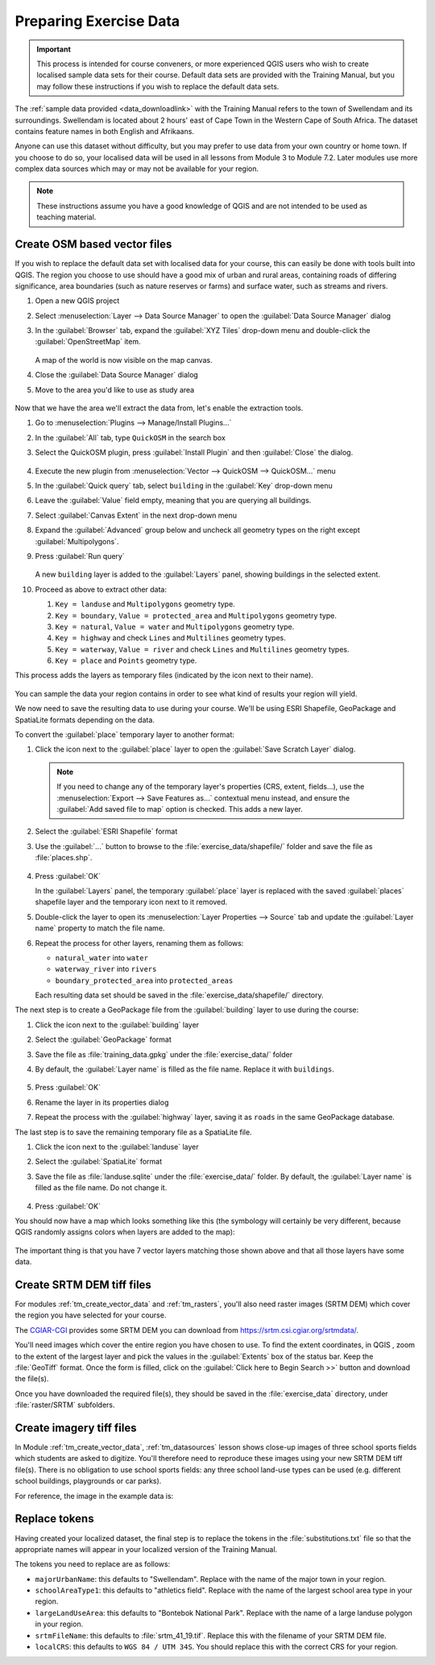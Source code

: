 .. _tm_preparing_data:

Preparing Exercise Data
=======================

.. important:: This process is intended for course conveners, or more experienced
  QGIS users who wish to create localised sample data sets for their course.
  Default data sets are provided with the Training Manual, but you may follow
  these instructions if you wish to replace the default data sets.

The :ref:`sample data provided <data_downloadlink>` with the Training Manual
refers to the town of |majorUrbanName| and its surroundings. |majorUrbanName| is
located about 2 hours' east of Cape Town in the Western Cape of South Africa.
The dataset contains feature names in both English and Afrikaans.

Anyone can use this dataset without difficulty, but you may prefer to use data
from your own country or home town. If you choose to do so, your localised
data will be used in all lessons from Module 3 to Module 7.2. Later modules use
more complex data sources which may or may not be available for your region.

.. note:: These instructions assume you have a good knowledge of QGIS and are
  not intended to be used as teaching material.

Create OSM based vector files
--------------------------------------------------------------------------------

If you wish to replace the default data set with localised data for your course,
this can easily be done with tools built into QGIS. The region you choose to use
should have a good mix of urban and rural areas, containing roads of differing
significance, area boundaries (such as nature reserves or farms) and surface
water, such as streams and rivers.

#. Open a new QGIS project
#. Select :menuselection:`Layer --> Data Source Manager` to open the
   :guilabel:`Data Source Manager` dialog
#. In the :guilabel:`Browser` tab, expand the :guilabel:`XYZ Tiles` drop-down menu
   and double-click the :guilabel:`OpenStreetMap` item.

   .. figure:: img/browser_xyztiles.png
      :align: center
      :scale: 60

   A map of the world is now visible on the map canvas.
#. Close the :guilabel:`Data Source Manager` dialog
#. Move to the area you'd like to use as study area

   .. figure:: img/swellendam_neighborhood.png
      :align: center
      :scale: 60

Now that we have the area we'll extract the data from, let's enable the extraction
tools.

#. Go to :menuselection:`Plugins --> Manage/Install Plugins...`
#. In the :guilabel:`All` tab, type ``QuickOSM`` in the search box
#. Select the QuickOSM plugin, press :guilabel:`Install Plugin` and then :guilabel:`Close`
   the dialog.

   .. figure:: img/quickosm_plugin_download.png
      :align: center

#. Execute the new plugin from :menuselection:`Vector --> QuickOSM --> QuickOSM...` menu
#. In the :guilabel:`Quick query` tab, select ``building`` in the :guilabel:`Key`
   drop-down menu
#. Leave the :guilabel:`Value` field empty, meaning that you are querying all
   buildings.
#. Select :guilabel:`Canvas Extent` in the next drop-down menu
#. Expand the :guilabel:`Advanced` group below and uncheck all
   geometry types on the right except :guilabel:`Multipolygons`.
#. Press :guilabel:`Run query`

   .. figure:: img/building_query_builder.png
      :align: center

   A new ``building`` layer is added to the :guilabel:`Layers` panel, showing
   buildings in the selected extent.
#. Proceed as above to extract other data:

   #. ``Key = landuse`` and ``Multipolygons`` geometry type.
   #. ``Key = boundary``, ``Value = protected_area`` and ``Multipolygons``
      geometry type.
   #. ``Key = natural``, ``Value = water`` and ``Multipolygons`` geometry type.
   #. ``Key = highway`` and check ``Lines`` and ``Multilines`` geometry types.
   #. ``Key = waterway``, ``Value = river`` and check ``Lines`` and ``Multilines``
      geometry types.
   #. ``Key = place`` and ``Points`` geometry type.

This process adds the layers as temporary files (indicated by the
|indicatorMemory| icon next to their name).

.. figure:: img/osm_data_loaded.png
   :align: center

You can sample the data your region contains in order to see what kind of
results your region will yield.

We now need to save the resulting data to use during your
course. We'll be using ESRI Shapefile, GeoPackage and SpatiaLite formats
depending on the data.

To convert the :guilabel:`place` temporary layer to another format:

#. Click the |indicatorMemory| icon next to the :guilabel:`place` layer
   to open the :guilabel:`Save Scratch Layer` dialog.

   .. note:: If you need to change any of the temporary layer's properties (CRS, extent,
     fields...), use the :menuselection:`Export
     --> Save Features as...` contextual menu instead, and ensure the :guilabel:`Add
     saved file to map` option is checked. This adds a new layer.

#. Select the :guilabel:`ESRI Shapefile` format
#. Use the :guilabel:`...` button to browse to the :file:`exercise_data/shapefile/`
   folder and save the file as :file:`places.shp`.

   .. figure:: img/save_osm_place.png
      :align: center

#. Press :guilabel:`OK`

   In the :guilabel:`Layers` panel, the temporary :guilabel:`place` layer is
   replaced with the saved :guilabel:`places` shapefile layer and
   the temporary icon next to it removed.
#. Double-click the layer to open its :menuselection:`Layer Properties -->
   Source` tab and update the :guilabel:`Layer name` property to match the file
   name.

#. Repeat the process for other layers, renaming them as follows:

   * ``natural_water`` into ``water``
   * ``waterway_river`` into ``rivers``
   * ``boundary_protected_area`` into ``protected_areas``

   Each resulting data set should be saved in the :file:`exercise_data/shapefile/`
   directory.

The next step is to create a GeoPackage file from the :guilabel:`building` layer
to use during the course:

#. Click the |indicatorMemory| icon next to the :guilabel:`building` layer
#. Select the :guilabel:`GeoPackage` format
#. Save the file as :file:`training_data.gpkg` under the :file:`exercise_data/`
   folder
#. By default, the :guilabel:`Layer name` is filled as the file name.
   Replace it with ``buildings``.

   .. figure:: img/save_osm_building.png
      :align: center

#. Press :guilabel:`OK`
#. Rename the layer in its properties dialog
#. Repeat the process with the :guilabel:`highway` layer, saving it as ``roads`` in
   the same GeoPackage database.

The last step is to save the remaining temporary file as a SpatiaLite file.

#. Click the |indicatorMemory| icon next to the :guilabel:`landuse` layer
#. Select the :guilabel:`SpatiaLite` format
#. Save the file as :file:`landuse.sqlite` under the :file:`exercise_data/`
   folder. By default, the :guilabel:`Layer name` is filled as the file name.
   Do not change it.

   .. figure:: img/save_osm_landuse.png
      :align: center

#. Press :guilabel:`OK`

You should now have a map which looks something like this (the symbology will
certainly be very different, because QGIS randomly assigns colors when layers
are added to the map):

.. figure:: img/post_osm_import.png
   :align: center

The important thing is that you have 7 vector layers matching those
shown above and that all those layers have some data.

Create SRTM DEM tiff files
--------------------------------------------------------------------------------

For modules :ref:`tm_create_vector_data` and :ref:`tm_rasters`, you'll also need
raster images (SRTM DEM) which cover the region you have selected for your
course.

The `CGIAR-CGI <https://srtm.csi.cgiar.org/>`_ provides some SRTM DEM you can download
from https://srtm.csi.cgiar.org/srtmdata/.

You'll need images which cover the entire region you have chosen to use.
To find the extent coordinates, in QGIS , |zoomToLayer| zoom to the extent of
the largest layer and pick the values in the |extents| :guilabel:`Extents`
box of the status bar.
Keep the :file:`GeoTiff` format. Once the form is filled, click on the
:guilabel:`Click here to Begin Search >>` button and download the file(s).

Once you have downloaded the required file(s), they should be saved in the
:file:`exercise_data` directory, under :file:`raster/SRTM` subfolders.

Create imagery tiff files
--------------------------------------------------------------------------------


In Module :ref:`tm_create_vector_data`, :ref:`tm_datasources` lesson shows
close-up images of three school sports fields
which students are asked to digitize. You'll therefore need to reproduce these
images using your new SRTM DEM tiff file(s). There is no obligation to use school
sports fields: any three school land-use types can be used (e.g. different
school buildings, playgrounds or car parks).

For reference, the image in the example data is:

.. figure:: img/field_outlines.png
   :align: center


Replace tokens
--------------------------------------------------------------------------------

Having created your localized dataset, the final step is to replace the tokens
in the :file:`substitutions.txt` file so that the appropriate names will appear
in your localized version of the Training Manual.

The tokens you need to replace are as follows:

* ``majorUrbanName``: this defaults to "Swellendam". Replace with the name of
  the major town in your region.
* ``schoolAreaType1``: this defaults to "athletics field". Replace with the
  name of the largest school area type in your region.
* ``largeLandUseArea``: this defaults to "Bontebok National Park". Replace
  with the name of a large landuse polygon in your region.
* ``srtmFileName``: this defaults to :file:`srtm_41_19.tif`. Replace this
  with the filename of your SRTM DEM file.
* ``localCRS``: this defaults to ``WGS 84 / UTM 34S``. You should replace
  this with the correct CRS for your region.


.. Substitutions definitions - AVOID EDITING PAST THIS LINE
   This will be automatically updated by the find_set_subst.py script.
   If you need to create a new substitution manually,
   please add it also to the substitutions.txt file in the
   source folder.

.. |extents| image:: /static/common/extents.png
   :width: 1.5em
.. |indicatorMemory| image:: /static/common/mIndicatorMemory.png
   :width: 1.5em
.. |majorUrbanName| replace:: Swellendam
.. |zoomToLayer| image:: /static/common/mActionZoomToLayer.png
   :width: 1.5em
